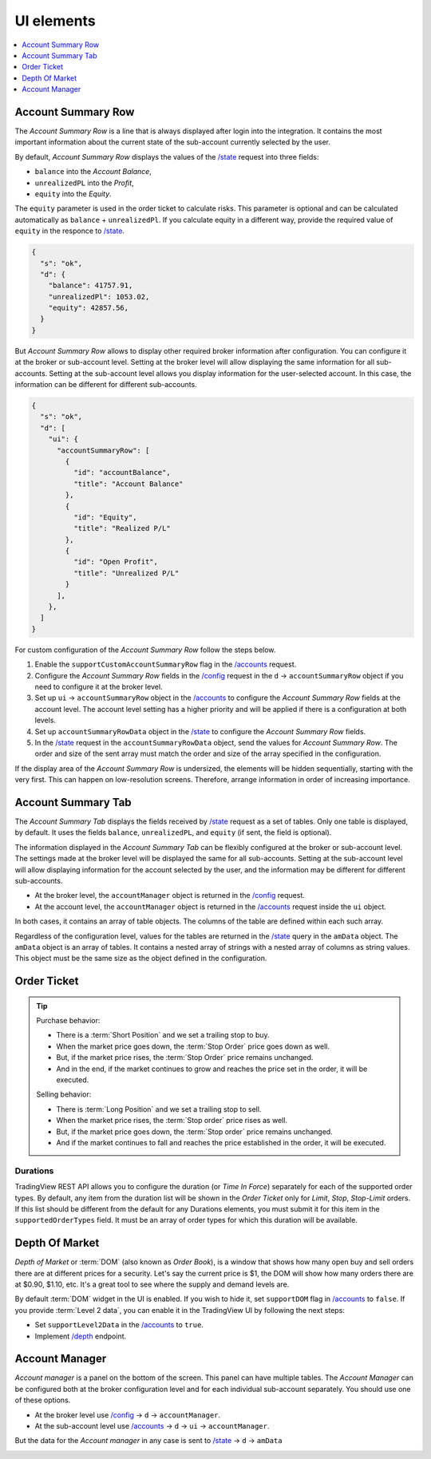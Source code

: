 .. links
.. _`/accounts`: https://www.tradingview.com/rest-api-spec/#operation/getAccounts
.. _`/config`: https://www.tradingview.com/rest-api-spec/#operation/getConfiguration
.. _`/depth`: https://www.tradingview.com/rest-api-spec/#operation/getDepth
.. _`/state`: https://www.tradingview.com/rest-api-spec/#operation/getState
.. _`TradingView REST API`: https://www.tradingview.com/rest-api-spec

UI elements
-----------

.. contents:: :local:
   :depth: 1

Account Summary Row
...................
The *Account Summary Row* is a line that is always displayed after login into the integration. It contains the most 
important information about the current state of the sub-account currently selected by the user. 

By default, *Account Summary Row* displays the values of the `/state`_ request into three fields:

* ``balance`` into the *Account Balance*,
* ``unrealizedPL`` into the *Profit*,
* ``equity`` into the *Equity*.

The ``equity`` parameter is used in the order ticket to calculate risks. This parameter is optional and can be
calculated automatically as ``balance`` + ``unrealizedPl``. If you calculate equity in a different way, provide the
required value of ``equity`` in the responce to `/state`_.

.. code-block:: json

  {
    "s": "ok",
    "d": {
      "balance": 41757.91,
      "unrealizedPl": 1053.02,
      "equity": 42857.56,
    }
  }

But *Account Summary Row* allows to display other required broker information after configuration. You can configure it
at the broker or sub-account level. Setting at the broker level will allow displaying the same information for all
sub-accounts. Setting at the sub-account level allows you display information for the user-selected account. In this case,
the information can be different for different sub-accounts.

.. code-block:: json

  {
    "s": "ok",
    "d": [
      "ui": {
        "accountSummaryRow": [
          {
            "id": "accountBalance",
            "title": "Account Balance"
          },
          {
            "id": "Equity",
            "title": "Realized P/L"
          },
          {
            "id": "Open Profit",
            "title": "Unrealized P/L"
          }
        ],
      },
    ]
  }

For custom configuration of the *Account Summary Row* follow the steps below.

#. Enable the ``supportCustomAccountSummaryRow`` flag in the `/accounts`_ request.
#. Configure the *Account Summary Row* fields in the `/config`_ request in the ``d`` → ``accountSummaryRow`` object if
   you need to configure it at the broker level.
#. Set up ``ui`` → ``accountSummaryRow`` object in the `/accounts`_ to configure the *Account Summary Row* fields at
   the account level. The account level setting has a higher priority and will be applied if there is a configuration at
   both levels.
#. Set up ``accountSummaryRowData`` object in the `/state`_ to configure the *Account Summary Row* fields.
#. In the `/state`_ request in the ``accountSummaryRowData`` object, send the values for *Account Summary Row*. 
   The order and size of the sent array must match the order and size of the array specified in the configuration.

If the display area of the *Account Summary Row* is undersized, the elements will be hidden sequentially, 
starting with the very first. This can happen on low-resolution screens. Therefore, arrange information in order of 
increasing importance.

Account Summary Tab
...................
The *Account Summary Tab* displays the fields received by `/state`_ request as a set of tables. Only one 
table is displayed, by default. It uses the fields ``balance``, ``unrealizedPL``, and ``equity`` (if sent, the field 
is optional).

The information displayed in the *Account Summary Tab* can be flexibly configured at the broker or sub-account level.
The settings made at the broker level will be displayed the same for all sub-accounts. Setting at the sub-account level 
will allow displaying information for the account selected by the user, and the information may be different for 
different sub-accounts.

* At the broker level, the ``accountManager`` object is returned in the `/config`_ request.
* At the account level, the ``accountManager`` object is returned in the `/accounts`_ request inside the ``ui`` object.

In both cases, it contains an array of table objects. The columns of the table are defined within each such array.

Regardless of the configuration level, values for the tables are returned in the `/state`_ query in the ``amData`` 
object. The ``amData`` object is an array of tables. It contains a nested array of strings with a nested array of 
columns as string values. This object must be the same size as the object defined in the configuration.

.. _trading-ui-orderticket:

Order Ticket
............

.. tip::
   
   Purchase behavior:

   * There is a :term:`Short Position` and we set a trailing stop to buy.
   * When the market price goes down, the :term:`Stop Order` price goes down as well.
   * But, if the market price rises, the :term:`Stop Order` price remains unchanged.
   * And in the end, if the market continues to grow and reaches the price set in the order, it will be executed.

   Selling behavior:

   * There is :term:`Long Position` and we set a trailing stop to sell.
   * When the market price rises, the :term:`Stop order` price rises as well.
   * But, if the market price goes down, the :term:`Stop order` price remains unchanged.
   * And if the market continues to fall and reaches the price  established in the order, it will be executed.

.. image:: ../../images/Trading_UiElements_OrderTicket.png
   :scale: 35 %
   :alt: Order Dialog
   :align: center

Durations
~~~~~~~~~
TradingView REST API allows you to configure the duration (or *Time In Force*) separately for each of the supported
order types. By default, any item from the duration list will be shown in the *Order Ticket* only for *Limit*, *Stop*,
*Stop-Limit* orders. If this list should be different from the default for any Durations elements, you must submit it
for this item in the ``supportedOrderTypes`` field. It must be an array of order types for which this duration will be
available.

.. Protect Position
.. ~~~~~~~~~~~~~~~~

.. Close Position
.. ~~~~~~~~~~~~~~

.. Reverse Position
.. ~~~~~~~~~~~~~~~~

.. _depth-of-market:

Depth Of Market
...............

*Depth of Market* or :term:`DOM` (also known as *Order Book*), is a window that shows how many open buy and sell orders
there are at different prices for a security. Let\'s say the current price is $1, the DOM will show how many orders
there are at $0.90, $1.10, etc. It\'s a great tool to see where the supply and demand levels are.

By default :term:`DOM` widget in the UI is enabled. If you wish to hide it, set ``supportDOM`` flag in `/accounts`_ to
``false``. If you provide :term:`Level 2 data`, you can enable it in the TradingView UI by following the next steps:

* Set ``supportLevel2Data`` in the `/accounts`_ to ``true``.
* Implement `/depth`_ endpoint.

.. image:: ../../images/Trading_UiElements_DepthOfMarket.png
   :scale: 60 %
   :alt: DOM
   :align: center

.. _trading-ui-accountmanager:

..
Account Manager
...............

*Account manager* is a panel on the bottom of the screen. This panel can have multiple tables. The *Account Manager* 
can be configured both at the broker configuration level and for each individual sub-account separately. You should use 
one of these options.

* At the broker level use `/config`_ → ``d`` → ``accountManager``.
* At the sub-account level use `/accounts`_ → ``d`` → ``ui`` → ``accountManager``.

But the data for the *Account manager* in any case is sent to `/state`_ → ``d`` → ``amData``

.. image:: ../../images/Trading_UiElements_AccountManager.png
   :alt: Account Manager
   :align: center

.. Orders table
.. ~~~~~~~~~~~~

.. Positions table
.. '''''''''''''''

.. Custom tabs
.. """""""""""

.. _trading-ui-chart:

.. Chart trading
.. .............
